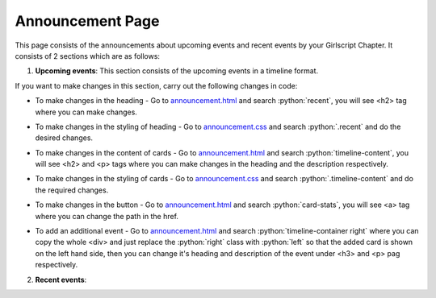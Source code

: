.. role:: python(code)
    :language: python

Announcement Page
==================

This page consists of the announcements about upcoming events and recent events by your Girlscript Chapter.
It consists of 2 sections which are as follows:

1. **Upcoming events**: This section consists of the upcoming events in a timeline format.

.. image:: ./images/announcementpage/upcomingevent.JPG
  :width: 600
  :align: center
  :alt: Alternative text

If you want to make changes in this section, carry out the following changes in code:

- To make changes in the heading - Go to `announcement.html <https://github.com/smaranjitghose/girlscript_chennai_website/blob/master/announcement.html>`__ and search :python:`recent`, you will see <h2> tag where you can make changes.

* To make changes in the styling of heading - Go to `announcement.css <https://github.com/smaranjitghose/girlscript_chennai_website/blob/master/css/announcement.css>`__ and search :python:`.recent` and do the desired changes.

- To make changes in the content of cards - Go to `announcement.html <https://github.com/smaranjitghose/girlscript_chennai_website/blob/master/announcement.html>`__ and search :python:`timeline-content`, you will see <h2> and <p> tags where you can make changes in the heading and the description respectively.

* To make changes in the styling of cards - Go to `announcement.css <https://github.com/smaranjitghose/girlscript_chennai_website/blob/master/css/announcement.css>`__ and search :python:`.timeline-content` and do the required changes.

- To make changes in the button - Go to `announcement.html <https://github.com/smaranjitghose/girlscript_chennai_website/blob/master/announcement.html>`__ and search :python:`card-stats`, you will see <a> tag where you can change the path in the href.

* To add an additional event - Go to `announcement.html <https://github.com/smaranjitghose/girlscript_chennai_website/blob/master/announcement.html>`__ and search :python:`timeline-container right` where you can copy the whole <div> and just replace the :python:`right` class with :python:`left` so that the added card is shown on the left hand side, then you can change it's heading and description of the event under <h3> and <p> pag respectively.

2. **Recent events**:
